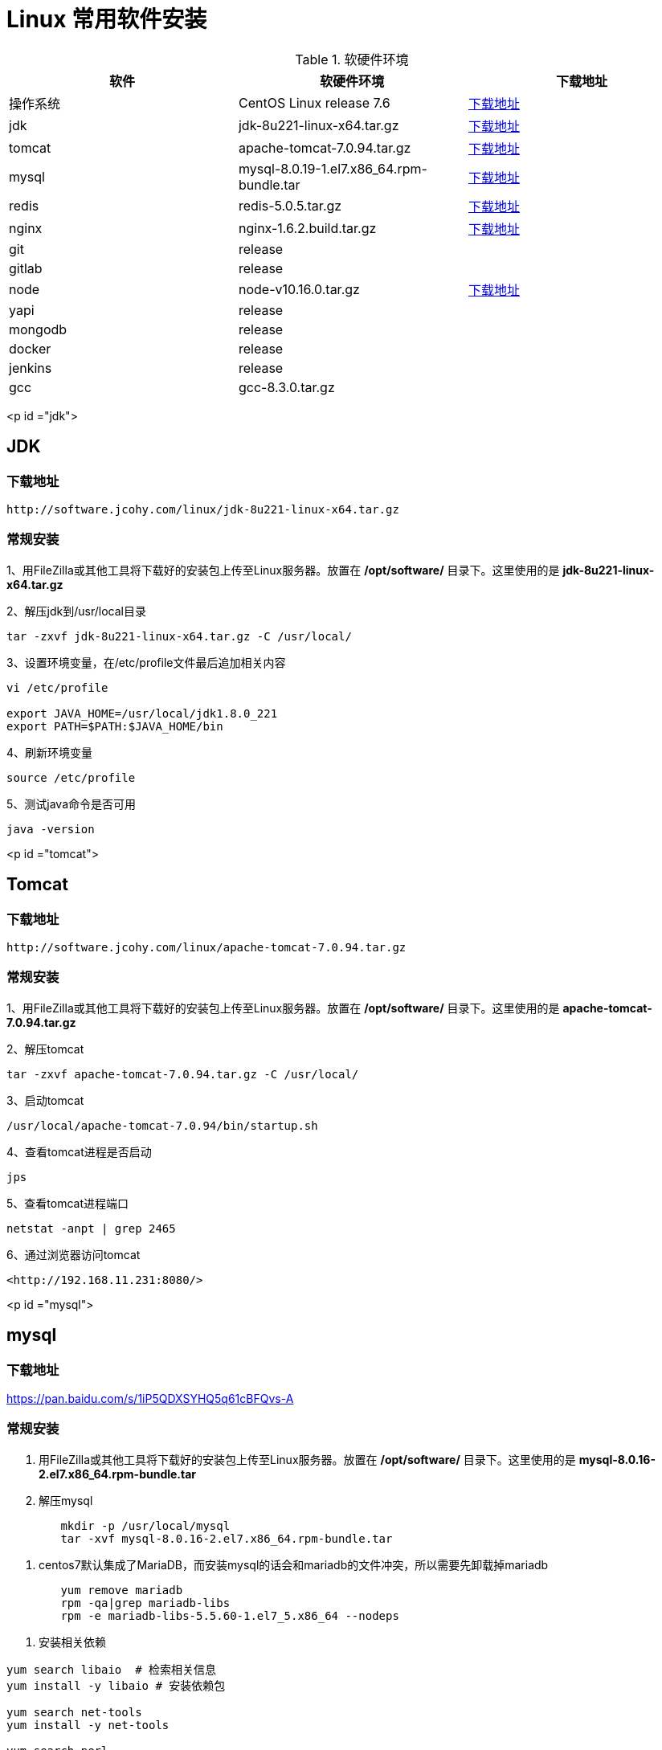 [[linux-install]]
= Linux 常用软件安装

[[linux-install-tbl]]
.软硬件环境
|===
| 软件 | 软硬件环境| 下载地址

| 操作系统 | CentOS Linux release 7.6| http://mirrors.aliyun.com/centos/7/isos/x86_64/CentOS-7-x86_64-DVD-1908.iso[下载地址]

| jdk      | jdk-8u221-linux-x64.tar.gz | https://software.jcohy.com/linux/jdk-8u221-linux-x64.tar.gz[下载地址]

| tomcat   | apache-tomcat-7.0.94.tar.gz | http://software.jcohy.com/linux/apache-tomcat-7.0.94.tar.gz[下载地址]

| mysql    | mysql-8.0.19-1.el7.x86_64.rpm-bundle.tar | https://cdn.mysql.com//Downloads/MySQL-8.0/mysql-8.0.19-1.el7.x86_64.rpm-bundle.tar[下载地址]

| redis    | redis-5.0.5.tar.gz | https://software.jcohy.com/linux/redis-5.0.5.tar.gz[下载地址]

| nginx    | nginx-1.6.2.build.tar.gz | https://software.jcohy.com/linux/nginx-1.6.2.build.tar.gz[下载地址]

| git      | release |

| gitlab   | release |

| node     | node-v10.16.0.tar.gz | https://software.jcohy.com/linux/node-v10.16.0.tar.gz[下载地址]

| yapi     | release |

| mongodb  | release |

| docker   | release |

| jenkins  | release |

| gcc      | gcc-8.3.0.tar.gz |
|===



<p id ="jdk">


## JDK


### 下载地址

 http://software.jcohy.com/linux/jdk-8u221-linux-x64.tar.gz

### 常规安装

1、用FileZilla或其他工具将下载好的安装包上传至Linux服务器。放置在 **/opt/software/** 目录下。这里使用的是 **jdk-8u221-linux-x64.tar.gz**

2、解压jdk到/usr/local目录

```shell
tar -zxvf jdk-8u221-linux-x64.tar.gz -C /usr/local/
```

3、设置环境变量，在/etc/profile文件最后追加相关内容

```shell
vi /etc/profile

export JAVA_HOME=/usr/local/jdk1.8.0_221
export PATH=$PATH:$JAVA_HOME/bin
```

4、刷新环境变量

```shell
source /etc/profile
```

5、测试java命令是否可用

```shell
java -version
```

<p id ="tomcat">

## Tomcat


### 下载地址

 http://software.jcohy.com/linux/apache-tomcat-7.0.94.tar.gz

### 常规安装

1、用FileZilla或其他工具将下载好的安装包上传至Linux服务器。放置在 **/opt/software/** 目录下。这里使用的是 **apache-tomcat-7.0.94.tar.gz**

2、解压tomcat

```shell
tar -zxvf apache-tomcat-7.0.94.tar.gz -C /usr/local/
```

3、启动tomcat

```shell
/usr/local/apache-tomcat-7.0.94/bin/startup.sh
```

4、查看tomcat进程是否启动

```shell
jps
```

5、查看tomcat进程端口

```shell
netstat -anpt | grep 2465
```

6、通过浏览器访问tomcat

 <http://192.168.11.231:8080/>

<p id ="mysql">

## mysql


### 下载地址

https://pan.baidu.com/s/1iP5QDXSYHQ5q61cBFQvs-A

### 常规安装

1. 用FileZilla或其他工具将下载好的安装包上传至Linux服务器。放置在 **/opt/software/** 目录下。这里使用的是 **mysql-8.0.16-2.el7.x86_64.rpm-bundle.tar**

2. 解压mysql

```shell
	mkdir -p /usr/local/mysql
	tar -xvf mysql-8.0.16-2.el7.x86_64.rpm-bundle.tar
```


3.  centos7默认集成了MariaDB，而安装mysql的话会和mariadb的文件冲突，所以需要先卸载掉mariadb

```shell
	yum remove mariadb
	rpm -qa|grep mariadb-libs
	rpm -e mariadb-libs-5.5.60-1.el7_5.x86_64 --nodeps
```

4. 安装相关依赖

```shell
yum search libaio  # 检索相关信息
yum install -y libaio # 安装依赖包

yum search net-tools
yum install -y net-tools

yum search perl
yum install -y perl

yum install -y numactl
```

5. mysql rpm 安装顺序

```xml
rpm -ivh mysql-community-common-8.0.16-2.el7.x86_64.rpm
rpm -ivh mysql-community-libs-8.0.16-2.el7.x86_64.rpm
rpm -ivh mysql-community-client-8.0.16-2.el7.x86_64.rpm
rpm -ivh mysql-community-server-8.0.16-2.el7.x86_64.rpm
```

6.设置开机启动

```shell
systemctl enable mysqld
```

7.启动mysql

```shell
systemctl start mysqld
```

8、mysql安装完成之后，在/var/log/mysqld.log文件中给root生成了一个默认密码。通过下面的方式找到root默认密码，然后登录mysql进行修改：

```shell
grep 'temporary password' /var/log/mysqld.log

mysql -uroot -p
```

9、登录上去后，使用下列语句更新密码

```shell
 ALTER USER 'root'@'localhost' IDENTIFIED BY 'jia_chao23@126.com';
```

 mysql 5.8 修改密码加密方式，改成mysql_native_password,然后修改密码
```shell
 #查看密码加密方式
 use mysql
 select host,user,plugin  from mysql.user;


 ALTER USER 'root'@'%' IDENTIFIED WITH mysql_native_password BY 'jia_chao23@126.com';
 ALTER USER 'root'@'%' IDENTIFIED BY 'jia_chao23@126.com';
 ALTER USER 'root'@'localhost' IDENTIFIED WITH mysql_native_password BY 'jia_chao23@126.com';
 ALTER USER 'root'@'localhost' IDENTIFIED BY 'jia_chao23@126.com';
 flush privileges;

```

10、修改密码策略

mysql5.8默认安装了密码安全检查插件（validate_password），默认密码检查策略要求密码必须包含：大小写字母、数字和特殊符号，并且长度不能少于8位。否则会提示ERROR 1819 (HY000): Your
password does not satisfy the current policy requirements错误，如下图所示：

![](https://github.com/jiachao23/jcohy-study-sample/blob/master/jcohy-study-linux/images/1.jpg)

```shell
#查看密码策略的相关信息
show variables like '%password%';
```

validate_password_policy：密码策略，默认为MEDIUM策略
validate_password_dictionary_file：密码策略文件，策略为STRONG才需要
validate_password_length：密码最少长度
validate_password_mixed_case_count：大小写字符长度，至少1个
validate_password_number_count ：数字至少1个
validate_password_special_char_count：特殊字符至少1个
*上述参数是默认策略**MEDIUM**的密码检查规则*

```shell
set global validate_password_policy=0;
select @@validate_password_length;
set global validate_password_length=1;
```

11、添加远程登录用户

```shell
GRANT ALL PRIVILEGES ON *.* TO 'jiac'@'%' IDENTIFIED BY 'jiac0917!' WITH GRANT OPTION;
```

12、配置默认编码为utf8

```shell
#修改/etc/my.cnf配置文件，在[mysqld]下添加编码配置，如下所示：
[mysqld]
character_set_server=utf8
init_connect='SET NAMES utf8'
```
13、开启端口访问

```shell
firewall-cmd --permanent --zone=public --add-port=3306/tcp
firewall-cmd --permanent --zone=public --add-port=3306/udp
firewall-cmd --reload
firewall-cmd --list-ports
```
14、开启远程登录

```shell
CREATE USER 'root'@'%' IDENTIFIED BY 'jiac0917!';
GRANT ALL PRIVILEGES ON *.* TO 'root'@'%' WITH GRANT OPTION;
flush privileges;
```

<p id ="redis">

## Redis


### 下载地址

https://pan.baidu.com/s/1iP5QDXSYHQ5q61cBFQvs-A

https://github.com/MSOpenTech/redis/releases

### 常规安装

1、[到官网](https://github.com/MSOpenTech/redis/releases)下载redis安装包

```shell
$ wget http://download.redis.io/releases/redis-5.0.5.tar.gz
$ tar xzf redis-5.0.5.tar.gz
$ cd redis-5.0.5
$ make
```

2、make完后 redis-2.8.17目录下会出现编译后的redis服务程序redis-server,还有用于测试的客户端程序redis-cli,两个程序位于安装目录 src 目录下：

下面启动redis服务.

```shell
$ cd src
$ ./redis-server
```

3、注意这种方式启动redis 使用的是默认配置。也可以通过启动参数告诉redis使用指定配置文件使用下面命令启动。

```shell
$ cd src
$ ./redis-server ../redis.conf
```

4、**redis.conf** 是一个默认的配置文件。我们可以根据需要使用自己的配置文件。

启动redis服务进程后，就可以使用测试客户端程序redis-cli和redis服务交互了。 比如：

```shell
$ cd src
$ ./redis-cli
redis> set foo bar
OK
redis> get foo
"bar"
```

### docker安装

1、使用docker安装[redis](http://www.runoob.com/docker/docker-install-redis.html)

```shell
docker pull redis
mkdir -p /docker/redis/conf /docker/redis/data
docker run --restart=always --privileged=true -p 6379:6379 -v /docker/redis/data:/data -v /docker/redis/conf/redis.conf:/etc/redis/redis.conf --name myredis -d redis redis-server --appendonly yes

```

<p id ="nginx">

## nginx

### 下载地址：

http://nginx.org/en/linux_packages.html#RHEL-CentOS

http://software.jcohy.com/linux/nginx-1.6.2.tar.gz

### 常规安装

1、安装编译工具及库文件

```shell
yum -y install make zlib zlib-devel gcc-c++ libtool  openssl openssl-devel
```

2、首先要安装 PCRE

- 下载 PCRE 安装包，下载地址： <http://downloads.sourceforge.net/project/pcre/pcre/8.35/pcre-8.35.tar.gz>

```shell
[root@bogon src]# cd /opt/software
[root@bogon src]# wget http://downloads.sourceforge.net/project/pcre/pcre/8.35/pcre-8.35.tar.gz
```

- 解压安装包:

```shell
[root@bogon src]# tar zxvf pcre-8.35.tar.gz
```

- 进入安装包目录

```shell
[root@bogon src]# cd pcre-8.35
```

- 编译安装

```shell
[root@bogon pcre-8.35]# ./configure
[root@bogon pcre-8.35]# make && make install
```

- 查看pcre版本

```shell
[root@bogon pcre-8.35]# pcre-config --version
```

3、安装 Nginx

- 下载 Nginx，下载地址：<http://nginx.org/download/nginx-1.6.2.tar.gz>

```shell
[root@bogon src]# cd /opt/software
[root@bogon src]# wget http://nginx.org/download/nginx-1.6.2.tar.gz
```

- 安装包

```shell
[root@bogon src]# tar zxvf nginx-1.6.2.tar.gz
```

- 进入安装包目录

```shell
[root@bogon src]# cd nginx-1.6.2
```

- 编译安装

```shell
[root@bogon nginx-1.6.2]# ./configure --prefix=/usr/local/nginx --with-http_stub_status_module --with-http_ssl_module --with-pcre=//opt/software/pcre-8.35
[root@bogon nginx-1.6.2]# make && make install
```

- 查看nginx版本

```shell
[root@bogon nginx-1.6.2]# /usr/local/nginx/sbin/nginx -v
```

4、启动nginx

```shell
[root@bogon conf]# /usr/local/nginx/sbin/nginx
```

5、Nginx 其他命令

```shell
/usr/local/webserver/nginx/sbin/nginx -s reload            # 重新载入配置文件
/usr/local/webserver/nginx/sbin/nginx -s reopen            # 重启 Nginx
/usr/local/webserver/nginx/sbin/nginx -s stop              # 停止 Nginx
```

6、错误处理

```
src/core/ngx_murmurhash.c: In function ‘ngx_murmur_hash2’:

原因，是将警告当成了错误处理，打开/usr/local/nginx-1.6.2/objs/Makefile，
去掉CFLAGS中的 -Werror
再重新make
```

### docker安装

1、使用docker安装[nginx](http://www.runoob.com/docker/docker-install-nginx.html)

```shell
docker pull nginx

mkdir -p /docker/nginx/www /docker/nginx/logs /docker/nginx/conf

docker run -d -p 80:80 --name nginx -v /docker/nginx/www:/usr/share/nginx/html -v /docker/nginx/conf/nginx.conf:/etc/nginx/nginx.conf -v /docker/nginx/logs:/var/log/nginx nginx
```

### 使用编译后软件包安装

这里本人将nginx软件进行了编译。使用编译后的文件直接解压使用即可。

https://software.jcohy.com/linux/nginx-1.6.2.build.tar.gz

```
tar -zxvf nginx-1.6.2.build.tar.gz  -C /usr/local
```

<p id ="rabbit">

## RabbitMq


### 下载地址

### 常规安装

1、由于RabbitMQ依赖Erlang， 所以需要先安装Erlang

```shell
  wget https://packages.erlang-solutions.com/erlang-solutions-1.0-1.noarch.rpm
  rpm -Uvh erlang-solutions-1.0-1.noarch.rpm
  yum install erlang
```

2、安装

```shell
  wget http://www.rabbitmq.com/releases/rabbitmq-server/v3.6.6/rabbitmq-server-3.6.6-1.el7.noarch.rpm
  yum install rabbitmq-server-3.6.6-1.el7.noarch.rpm
```

3、启动

```shell
  rabbitmq-server start
```

4、开启web管理接口

```shell
rabbitmq-plugins enable rabbitmq_management
```

5、通过浏览器访问

```shell
  http://localhost:15672
```

  6、其他命令

  ```shell
sudo chkconfig rabbitmq-server on  # 添加开机启动RabbitMQ服务
/sbin/service rabbitmq-server start # 启动服务
/sbin/service rabbitmq-server status  # 查看服务状态
/sbin/service rabbitmq-server stop   # 停止服务

# 查看当前所有用户
rabbitmqctl list_users

# 查看默认guest用户的权限
rabbitmqctl list_user_permissions guest

# 由于RabbitMQ默认的账号用户名和密码都是guest。为了安全起见, 先删掉默认用户
rabbitmqctl delete_user guest

# 添加新用户
rabbitmqctl add_user username password

# 设置用户tag
rabbitmqctl set_user_tags username administrator

# 赋予用户默认vhost的全部操作权限
rabbitmqctl set_permissions -p / username ".*" ".*" ".*"

# 查看用户的权限
rabbitmqctl list_user_permissions username

  ```
### docker安装

	1、在docker官网查找docker镜像，https://hub.docker.com/

	2、拉取镜像,我们选择带有“mangement”的版本（包含web管理页面）

```shell
  docker pull rabbitmq:3.7.16-management

  docker run --restart=always -d -p 5672:5672 -p 15672:15672 --name myrabbitmq 3f92e6354d11
```

<p id ="git">

## git

```shell
yum -y install git-core
git --version
```

<p id ="gitlab">

## gitlab

### 下载地址

https://about.gitlab.com/install/#centos-7

### 常规安装

1、安装依赖

```shell
sudo yum install -y curl policycoreutils-python openssh-server
sudo systemctl enable sshd
sudo systemctl start sshd
sudo firewall-cmd --permanent --add-service=http
sudo systemctl reload firewalld


sudo yum install postfix
sudo systemctl enable postfix
sudo systemctl start postfix
```

2、下载源码并安装

```shell
curl https://packages.gitlab.com/install/repositories/gitlab/gitlab-ee/script.rpm.sh | sudo bash

sudo EXTERNAL_URL="http://192.168.11.231:9090" yum install -y gitlab-ee
```

3、修改gitlab配置文件指定服务器ip和自定义端口

```
vi  /etc/gitlab/gitlab.rb

external_url -> 服务器http://IP:端口
```

4、执行配置

```
gitlab-ctl reconfigure
```

5、启动：gitlab-ctl start 出现如下说明成功

```
ok: run: alertmanager: (pid 7324) 0s
ok: run: gitaly: (pid 7334) 0s
ok: run: gitlab-monitor: (pid 7355) 1s
ok: run: gitlab-workhorse: (pid 7360) 0s
ok: run: logrotate: (pid 7373) 1s
ok: run: nginx: (pid 7416) 0s
ok: run: node-exporter: (pid 7461) 0s
ok: run: postgres-exporter: (pid 7467) 1s
ok: run: postgresql: (pid 7473) 0s
ok: run: prometheus: (pid 7481) 1s
ok: run: redis: (pid 7492) 0s
ok: run: redis-exporter: (pid 7496) 1s
ok: run: sidekiq: (pid 7502) 0s
ok: run: unicorn: (pid 7517) 0s
```

6、修改储存位置

```
sudo vi /etc/gitlab/gitlab.rb
git_data_dirs -> 修改成目标位置
sudo gitlab-ctl reconfigure 配置执行
重新启动
```


### Docker安装中文版

https://docs.gitlab.com/omnibus/docker/

https://hub.docker.com/r/twang2218/gitlab-ce-zh

1、下载镜像

```shell
docker pull twang2218/gitlab-ce-zh
```

2、运行

```shell
  docker run -d \
    --hostname 192.168.11.238 \
    -p 80:80 \
    -p 443:443 \
    -p 222:22 \
    --privileged=true \
    --name gitlab \
    --restart always \
    -v /opt/gitlab/gitlab-config:/etc/gitlab \
    -v /opt/gitlab/gitlab-logs:/var/log/gitlab \
    -v /opt/gitlab/gitlab-data:/var/opt/gitlab \
   	twang2218/gitlab-ce-zh
```

3、数据存储

| **当地的位置**     | **docker位置**  | **用法**               |
| ------------------ | --------------- | ---------------------- |
| /opt/gitlab/config | /etc/gitlab     | 用于存储应用数据       |
| /opt/gitlab/logs   | /var/log/gitlab | 用于存储日志           |
| /opt/gitlab/config | /var/opt/gitlab | 用于存储GitLab配置文件 |

4、配置GitLab

```
docker exec -it gitlab /bin/bash
docker exec -it gitlab vi /etc/gitlab/gitlab.rb
修改external_url

sudo docker restart gitlab
```

5、查看log

```
docker logs -f gitlab
```

6、配置邮箱

```
gitlab_rails['smtp_enable'] = true
gitlab_rails['smtp_address'] = "smtp.exmail.qq.com"
gitlab_rails['smtp_port'] = 465
gitlab_rails['smtp_user_name'] = "jia_chao23@126.com"
gitlab_rails['smtp_password'] = "Jia@1203"
gitlab_rails['smtp_authentication'] = "login"
gitlab_rails['smtp_enable_starttls_auto'] = true
gitlab_rails['smtp_tls'] = true
gitlab_rails['gitlab_email_from'] = 'jia_chao23@126.com'
gitlab_rails['smtp_domain'] = "exmail.qq.com"

```
7、进入登录页

浏览器访问 192.168.11.231:9090。然后添加密码

登录名默认为 root

8、常用操作

```
//外部操作
docker restart gitlab
docker stop gitlab
docker rm gitlab

//内部操作
//重新配置GitLab以使更改生效
gitlab-ctl reconfigure
gitlab-ctl restart
//验证是否正确配置了所有内容：
gitlab-rake gitlab:incoming_email:check
gitlab-rails console
Notify.test_email('jia_chao23@126.com', 'Message Subject', 'Message Body').deliver_now
```


<p id ="node">

## node

### 下载地址

http://software.jcohy.com/linux/node-v10.16.0.tar.gz

http://nodejs.org/dist/v10.16.0/node-v10.16.0.tar.gz

### 常规安装

1、下载并解压

```shell
// 下载
wget http://nodejs.org/dist/v10.16.0/node-v10.16.0.tar.gz
//解压
tar -zxvf node-v10.16.0.tar.gz -C /usr/local/
```

   2、编译

```shell
./configure --prefix=/usr/local/node/v10.16.0
```

报错 C++ compiler too old, need g++ 4.9.4 or clang++ 3.4.2 (CXX=g++)

```shell
//1、装bzip2解压工具
yum -y install bzip2
//2、下载gcc包
wget https://ftp.gnu.org/gnu/gcc/gcc-7.3.0/gcc-7.3.0.tar.gz
//3、安装依赖，自动下载可能会慢。建议手动下载，然后复制到安装目录下。需要下载以下四个包。下载地址：ftp://gcc.gnu.org/pub/gcc/infrastructure/
gmp-6.1.0.tar.bz2:
mpfr-3.1.4.tar.bz2:
mpc-1.0.3.tar.gz:
isl-0.16.1.tar.bz2:

./contrib/download_prerequisites

//3、建立编译输出目录

mkdir gcc-build-7.3.0
//4、进入下面目录，执行命令，生成Makefile文件

../gcc-7.3.0/configure --enable-checking=release --enable-languages=c,c++ --disable-multilib
//5、执行命令进行编译，此处利用4个job，需编译时约40分钟，此值不宜设置过高

make -j4

//6 编译完成之后，需要把原来的GCC卸载，换成7.3.0版本的
rpm -q gcc
rpm -q gcc-c++

删除已经安装低版本
rpm -e [包名]
包名为上一步中显示的包，形如：
gcc-4.8.5-16.el7_4.2.x86_64
gcc-c++-4.8.5-16.el7_4.2.x86_64

那就删除吧
rpm -e gcc-4.8.5-16.el7_4.2.x86_64
rpm -e gcc-c++-4.8.5-16.el7_4.2.x86_64


//7、安装
make install

//8、验证版本
which gcc
/usr/local/bin/gcc -v

//9、添加环境变量
//1、直接用export命令：
export PATH=$PATH:/usr/local/bin
查看是否已经设好，可用命令export查看，或者直接echo $PATH

//2、这个应该更靠谱一点，要不然有时候sudo的时候会提示找不到gcc命令
sudo ln -s /usr/local/bin/gcc /usr/bin/gcc
(建立/usr/bin/gcc到编译安装gcc的软链接)
```

报错：

```
node: /usr/lib64/libstdc++.so.6: version `GLIBCXX_3.4.21' not found (required by node)
node: /usr/lib64/libstdc++.so.6: version `GLIBCXX_3.4.15' not found (required by node)
node: /usr/lib64/libstdc++.so.6: version `GLIBCXX_3.4.20' not found (required by node)
```

`gcc`的动态库还是旧版本的。说明出现这些问题，是因为升级`gcc`时，生成的动态库没有替换老版本`gcc`的动态库。

```shell
//1、执行以下命令，查找编译gcc时生成的最新动态库：
find / -name "libstdc++.so*"
...
/opt/software/gcc-build-7.3.0/prev-x86_64-pc-linux-gnu/libstdc++-v3/src/.libs/libstdc++.so.6.0.24
/opt/software/gcc-build-7.3.0/prev-x86_64-pc-linux-gnu/libstdc++-v3/src/.libs/libstdc++.so.6
/opt/software/gcc-build-7.3.0/prev-x86_64-pc-linux-gnu/libstdc++-v3/src/.libs/libstdc++.so
/opt/software/gcc-build-7.3.0/x86_64-pc-linux-gnu/libstdc++-v3/src/.libs/libstdc++.so.6.0.24
...

//2、将上面的最新动态库libstdc++.so.6.0.21复制到/usr/lib64目录下：

cp /opt/software/gcc-build-7.3.0/x86_64-pc-linux-gnu/libstdc++-v3/src/.libs/libstdc++.so.6.0.24 /usr/lib64

//3、复制后，修改系统默认动态库的指向，即：重建默认库的软连接。
cd /usr/lib64
rm -rf libstdc++.so.6
ln -s libstdc++.so.6.0.21 libstdc++.so.6
```

### 2、淘宝镜像安装

```shell
.cd  /usr/loacl/node/

wget https://npm.taobao.org/mirrors/node/v0.10.16/node-v0.10.16-linux-x64.tar.gz

tar -zxvf node-v0.10.16-linux-x64.tar.gz


ln -s /usr/local/node/node-v0.10.16-linux-x64/bin/npm /usr/local/bin/npm


ln -s /usr/local/node/node-v0.10.16-linux-x64/bin/node /usr/local/bin/node


npm -v
```

<p id ="yapi">

## yapi

1. 确保 node 版本=> 7.6,请运行 node -v 查看版本号
2. 确保 mongodb 版本 => 2.6，请运行 mongo --version 查看版本号
3. 确保安装了 npm, 运行 npm -v 查看版本号
4. 确保安装了 git,运行 git --version 查看版本号
5. 确保安装了 node-gyp 环境，[配置方法](https://github.com/nodejs/node-gyp#on-unix)

```shell
npm install -g yapi-cli --registry https://registry.npm.taobao.org
yapi server
```

<p id ="mongodb">

## mongodb



```
wget https://fastdl.mongodb.org/linux/mongodb-linux-x86_64-3.0.6.tgz

```

<p id ="docker">

## docker

```shell
yum -y install docker
systemctl daemon-reload
systemctl restart docker.service
```

https://docs.docker.com/install/

报错：IPv4 forwarding is disabled. Networking will not work.

```shell
vim  /usr/lib/sysctl.d/00-system.conf
#添加下面的内容
net.ipv4.ip_forward=1
systemctl restart network && systemctl restart docker
```

<p id ="jenkins">

## Jenkins

1、获取镜像

```
docker pull jenkinsci/blueocean
```

2、运行镜像

```
docker run \
-u root \
-d  \
-p 80:8080 \
-p 50000:50000 \
--privileged=true \
--name=jenkins \
-v /opt/jenkins/jenkins-data:/var/jenkins_home  \
-v /opt/jenkins/run/docker.sock:/var/run/docker.sock  \
jenkinsci/blueocean
```

<p id ="安装高版本gcc">

## 安装高版本gcc

1、下载高版本gcc，这里使用的是8.3.0

http://ftp.gnu.org/gnu/gcc/

编译后的gcc包，可解压后可直接从第5步开始：https://pan.baidu.com/s/159KLVjbaYALx6lrgibU-SQ

2、解压缩

```shell
tar -zxvf gcc-8.3.0.tar.gz -C /usr/local
yum install -y bzip2 glibc-headers gcc-c++
yum install -y glibc-headers
yum install -y gcc-c++
```

3、下载依赖包

```shell
cd /usr/local/gcc-8.3.0/
./contrib/download_prerequisites
```

4、编译+安装

```shell
mkdir ../gcc8.3.0build && cd ../gcc8.3.0build

../gcc-8.3.0/configure --prefix=/usr/local/gcc8.3.0build --enable-checking=release --enable-languages=c,c++ --disable-multilib
make && make install
```

5、之间已有低版本的gcc存在，先删除已建的软连接

```shell
rm -rf /usr/bin/gcc
rm -rf /usr/bin/g++
ln -s /usr/local/gcc8.3.0build/bin/gcc /usr/bin/gcc
ln -s /usr/local/gcc8.3.0build/bin/g++ /usr/bin/g++
```

6、查看新版本

```shell
gcc --version
```

7、运行程序时可能会出现/lib64/libstdc++.so.6: version  `GLIBCXX_3.4.20' not found，是因为升级安装了gcc，生成的动态库没有替换老版本的gcc动态库导致的。

查看包含最新的动态链接库的位置

```shell
find / -name "libstdc++.so*"
```

找到在/usr/local/gcc5/lib64/文件夹下

```shell
cp /usr/local/gcc8.3.0build/lib64/libstdc++.so.6.0.25  /usr/lib64/libstdc++.so.6.0.25
rm -f /usr/lib64/libstdc++.so.6
ln /usr/lib64/libstdc++.so.6.0.25 /usr/lib64/libstdc++.so.6

```

8、查看libstdc++.so.6链接包含的动态库

```shell
strings /usr/lib64/libstdc++.so.6|grep GLIBC
```

9、error 排除

-  C++ preprocessor "/lib/cpp" fails sanity check

```shell
yum install -y glibc-headers
yum install -y gcc-c++
```

<p id ="LDAP">

## LDAP

1、安装LDAP

```shell
yum install -y openldap-servers openldap-clients
#拷贝数据库配置文件,DB_CONIFG中主要是关于Berkeley DB的相关的一些配置
cp /usr/share/openldap-servers/DB_CONFIG.example /var/lib/ldap/DB_CONFIG

systemctl start slapd
systemctl enable slapd
systemctl status slapd
```

2、**配置ldap服务**

```shell
#生成管理员密码
slappasswd
New password:
Re-enter new password:
{SSHA}krOGXDmiCdSXuXocOf10F96LJO5ijdXo  #记住这个,下面会用到
```

3、新建一个rootpwd.ldif(名称是自定义的)的文件:

```shell
vi rootpwd.ldif

dn: olcDatabase={0}config,cn=config
changetype: modify
add: olcRootPW
olcRootPW: {SSHA}krOGXDmiCdSXuXocOf10F96LJO5ijdXo

#ldif即LDAP Data Interchange Format，是LDAP中数据交换的一种文件格式。文件内容采用的是key-value形式，注意value后面不能有空格。
#上面内容中dn即distingush name
#olc即Online Configuration，表示写入LDAP后不需要重启即可生效
#changetype: modify表示修改一个entry，changetype的值可以是add,delete, modify等。
#add: olcRootPW表示对这个entry新增了一个olcRootPW的属性
#olcRootPW: {SSHA}krOGXDmiCdSXuXocOf10F96LJO5ijdXo指定了属性值
```

```shell
#下面使用ldapadd命令将上面的rootpwd.ldif文件写入LDAP:
ldapadd -Y EXTERNAL -H ldapi:/// -f rootpwd.ldif
SASL/EXTERNAL authentication started
SASL username: gidNumber=0+uidNumber=0,cn=peercred,cn=external,cn=auth
SASL SSF: 0
modifying entry "olcDatabase={0}config,cn=config"
```

4、**导入schema**

导入schema，schema包含为了支持特殊场景相关的属性，可根据选择导入，这里先全部导入:

```shell
ls /etc/openldap/schema/*.ldif | while read f; do ldapadd -Y EXTERNAL -H ldapi:/// -f $f; done
```

5、**设定默认域**

```shell
# 先使用slappasswd生成一个密码:
slappasswd
New password:
Re-enter new password:
{SSHA}OpMcf0c+pEqFLZm3i+YiI2qhId1G/yM3
```

```shell
#新建一个domain.ldif的文件:

vi domain.ldif

dn: olcDatabase={1}monitor,cn=config
changetype: modify
replace: olcAccess
olcAccess: {0}to * by dn.base="gidNumber=0+uidNumber=0,cn=peercred,cn=external,cn=auth"
  read by dn.base="cn=Manager,dc=jiac,dc=cn" read by * none

dn: olcDatabase={2}hdb,cn=config
changetype: modify
replace: olcSuffix
olcSuffix: dc=jiac,dc=cn

dn: olcDatabase={2}hdb,cn=config
changetype: modify
replace: olcRootDN
olcRootDN: cn=Manager,dc=jiac,dc=cn


dn: olcDatabase={2}hdb,cn=config
changetype: modify
add: olcRootPW
olcRootPW: {SSHA}OpMcf0c+pEqFLZm3i+YiI2qhId1G/yM3 #替换上面生成的密码


dn: olcDatabase={2}hdb,cn=config
changetype: modify
add: olcAccess
olcAccess: {0}to attrs=userPassword,shadowLastChange by
  dn="cn=Manager,dc=jiac,dc=cn" write by anonymous auth by self write by * none
olcAccess: {1}to dn.base="" by * read
olcAccess: {2}to * by dn="cn=Manager,dc=jiac,dc=cn" write by * read
```

- `olcAccess`即access，该key用于指定目录的ACL即谁有什么权限可以存取什么
- `olcRootDN`设定管理员root用户的distingush name
- 注意替换上面文件内容中cn为具体的域信息
- olcRootPW用上面新生成的密码替换

```shell
#写入
ldapmodify -Y EXTERNAL -H ldapi:/// -f domain.ldif
SASL/EXTERNAL authentication started
SASL username: gidNumber=0+uidNumber=0,cn=peercred,cn=external,cn=auth
SASL SSF: 0
modifying entry "olcDatabase={1}monitor,cn=config"

modifying entry "olcDatabase={2}hdb,cn=config"

modifying entry "olcDatabase={2}hdb,cn=config"

modifying entry "olcDatabase={2}hdb,cn=config"

modifying entry "olcDatabase={2}hdb,cn=config"
```

6、**添加基本目录**

```shell
dn: dc=jiac,dc=cn
objectClass: top
objectClass: dcObject
objectclass: organization
o: jiac cn
dc: jiac

dn: cn=Manager,dc=jiac,dc=cn
objectClass: organizationalRole
cn: Manager
description: Directory Manager

dn: ou=People,dc=jiac,dc=cn
objectClass: organizationalUnit
ou: People

dn: ou=Group,dc=jiac,dc=cn
objectClass: organizationalUnit
ou: Group
```

- 注意替换上面文件内容中dn为具体的域信息
- 理解dn,cn,dc
- DC即Domain Component，LDAP目录类似文件系统目录`dc=jiac,dc=cn`相当于`/cn/jiac`
- CN即Common Name，CN有可能代表一个用户名，例如`cn=Manager,dc=jiac,dc=cn`表示在`/cn/jiac`域下的管理员用户Manager
- OU即Organizational Unit，例如`ou=People,dc=jiac,dc=cn`表示在`/cn/jiac`域下的一个组织单元`People`

```shell
#写入:
ldapadd -x -D cn=Manager,dc=jiac,dc=cn -W -f basedomain.ldif
Enter LDAP Password:
adding new entry "dc=jiac,dc=cn"

adding new entry "cn=Manager,dc=jiac,dc=cn"

adding new entry "ou=People,dc=jiac,dc=cn"

adding new entry "ou=Group,dc=jiac,dc=cn"
```

7、测试

```shell
ldapsearch -LLL -W -x -D "cn=Manager,dc=jiac,dc=cn" -H ldap://localhost -b "dc=jiac,dc=cn"
Enter LDAP Password:
dn: dc=jiac,dc=cn
objectClass: top
objectClass: dcObject
objectClass: organization
o: jiac cn
dc: jiac

dn: cn=Manager,dc=jiac,dc=cn
objectClass: organizationalRole
cn: Manager
description: Directory Manager

dn: ou=People,dc=jiac,dc=cn
objectClass: organizationalUnit
ou: People

dn: ou=Group,dc=jiac,dc=cn
objectClass: organizationalUnit
ou: Group
```

8、可以在局域网内的windows电脑上下载[ldapadmin](http://www.ldapadmin.org/download/ldapadmin.html)作为管理工具

[basedomain.ldif](https://github.com/jiachao23/jcohy-study-sample/tree/master/jcohy-study-linux/bash/basedomain.ldif)

[domain.ldif](https://github.com/jiachao23/jcohy-study-sample/tree/master/jcohy-study-linux/bash/domain.ldif)

[rootpwd.ldif](https://github.com/jiachao23/jcohy-study-sample/tree/master/jcohy-study-linux/bash/rootpwd.ldif)

<p id ="Confluence">

## Confluence

参考文档：

https://www.cnblogs.com/ios9/p/9045035.html#_label0

https://blog.csdn.net/LuckySuger/article/details/85121715

https://confluence.atlassian.com/confkb/known-issues-for-mysql-13138.html

https://www.cwiki.us/display/CONFLUENCEWIKI/Connecting+to+an+LDAP+Directory

1、下载，不同的版本

```shell
wget https://downloads.atlassian.com/software/confluence/downloads/atlassian-confluence-6.12.1-x64.bin
wget https://downloads.atlassian.com/software/confluence/downloads/atlassian-confluence-6.7.1-x64.bin
wget https://downloads.atlassian.com/software/confluence/downloads/atlassian-confluence-6.9.1-x64.bin
wget https://downloads.atlassian.com/software/confluence/downloads/atlassian-confluence-6.13.0-x64.bin
```

2、下载破解器

http://software.jcohy.com/windows/confluence%E7%A0%B4%E8%A7%A3%E5%B7%A5%E5%85%B7.zip

3、安装confluence

```shell
cd /opt
chmod +x atlassian-confluence-6.12.1-x64.bin
./atlassian-confluence-6.12.1-x64.bin
```

4、破解jar包

下载破解和mysql驱动

https://software.jcohy.com/windows/confluence%E7%A0%B4%E8%A7%A3%E5%B7%A5%E5%85%B7.zip

- 1、备份jar包

  ```shell
  mv /opt/atlassian/confluence/confluence/WEB-INF/lib/atlassian-extras-decoder-v2-3.4.1.jar /opt/atlassian-extras-2.4.jar
  ```



- 2、通过FTP将atlassian-extras-2.4.jar传到本地

- 3、运行破解器confluence_keygen.jar

  java -jar confluence_keygen.jar

![](D:\Document\picture\confluence_keygen1.png)

- 4、点击.patch，选择atlassian-extras-2.4.jar文件，点击打开，jar文件破解成功

- 5、上传破解后jar包到/opt/atlassian/confluence/confluence/WEB-INF/lib，并重命名atlassian-extras-decoder-v2-3.4.1.jar

- 6、上传mysql驱动/opt/atlassian/confluence/confluence/WEB-INF/lib

5、重启服务

```shell
chmod 777 atlassian-extras-decoder-v2-3.4.1.jar
service confluence stop；
service confluence start；
```

6、访问confluence

http://localhost:8090

7、点击产品安装

8、拷贝服务ID通过破解器获取key

9、设置外部数据库

mysql设置问题：

- 数据库字符编码

  ＆characterEncoding = utf8

  ```none
  utf8_bin
  ```

- 事务隔离级别

	?sessionVariables=tx_isolation='READ-COMMITTED'

  ```none
  e.g. jdbc:mysql://127.0.0.1:3306/confdb?sessionVariables=tx_isolation='READ-COMMITTED'
  ```

- MySQL存储引擎

  修改启动配置文件：default-storage-engine=INNODB

10、配置邮箱服务器

![1565061967220](D:\Document\picture\confluence_keygen2.png)



11、Confluence修改数据库配置文件

第一步：是找到confluence的安装目录，我的安装目录在 /opt/atlassian/；

第二步：由于confluence把tomcat给改造了，所以confluence的应用并没有在workapps下，而是在confluence下面；

我们的工程的配置文件在classes文件夹，于是我找到了/opt/atlassian/confluence/confluence/WEB-INF/classes这个目录，

查看这个目录下面有一个confluence-init.properties文件，感觉像是大概的配置文件，打开这个文件，发现最后面有一行代码：confluence.home = /var/atlassian/application-data/confluence

第三步、进入confluence.home配置的文件夹，打开这个文件夹看到 有一个confluence.cfg.xml文件，打开这个文件，发现配置的数据库连接池一类的东西，真正的算是找到了，修改hibernate.connection.url的value为新的数据库地址 重新启动服务；

 /var/atlassian/application-data/confluence下confluence.cfg.xml文件：

<p id ="useage">

## 常用软件安装脚本

```shell
#!/bin/bash

BASE_URL=192.168.11.235/centos
BASE_DIR=/opt/software
JDK_PACKAGE=jdk-8u221-linux-x64.tar.gz
TOMCAT_PACKAGE=apache-tomcat-7.0.94.tar.gz
MYSQL_PACKAGE=mysql-8.0.16-2.el7.x86_64.rpm-bundle.tar
GCC_PACKAGE=gcc-8.3.0.tar.gz
NGINX_PACKAGE=nginx-1.6.2.build.tar.gz
#使用说明，用来提示输入参数
usage() {
	echo "如果需要安装 jdk，请执行  source ./install.sh jdk"
	echo "如果需要安装 tomcat，请执行  ./install.sh tomcat"
	echo "如果需要安装高版本的 gcc8，请执行  ./install.sh gcc8"
	echo "如果需要安装 redis，请执行  ./install.sh redis 。注意：此软件是以 docker 方式安装。"
	echo "如果需要安装 rabbitmq，请执行  ./install.sh rabbitmq 。注意：此软件是以 docker 方式安装。"
	echo "如果需要安装 nginx，请执行  ./install.sh nginx"
	echo "如果需要安装 sentinel，请执行  ./install.sh sentinel"
	echo "如果需要安装 docker，请执行  ./install.sh docker"
	echo "如果需要安装以上全部软件，请执行  ./install.sh all"
	exit 1
}

if  [ -x "$(command -v expect)" ];then
    echo 'expect 已经安装'
else
    echo 'expect  未安装,开始安装 expect 工具'
    #安装expect
    yum install -y expect
fi

if [ -x "$(command -v wget)" ];then
    echo 'wget 已经安装'
else
    echo 'wget 未安装,开始安装 wget 工具'
    #安装wget
    yum install -y wget
fi

if [ ! -d "$BASE_DIR" ]; then
	echo '创建目录。'$BASE_DIR
    mkdir $BASE_DIR
fi


installJDK(){
	if [ -x "$(command -v java)" ];then
		echo '====================== JDK 已存在,JAVA_HOME='$JAVA_HOME' ======================'
	else
		echo '====================== 开始安装 JDK ======================'
		wget -N $BASE_URL/$JDK_PACKAGE -P $BASE_DIR
		tar -zxvf $BASE_DIR/$JDK_PACKAGE -C /usr/local
		cat >> /etc/profile << EOF
export JAVA_HOME=/usr/local/jdk1.8.0_221
export PATH=\$PATH:\$JAVA_HOME/bin
EOF

		echo '====================== JDK 已安装完成，JAVA_HOME='$JAVA_HOME' ======================'
	fi


}

installNGINX(){
	if [ -d "$BASE_DIR/nginx" ];then
		echo '====================== NGINX 已存在 ======================'
	else
		echo '====================== 开始安装 NGINX ======================'
		wget -N $BASE_URL/$NGINX_PACKAGE -P $BASE_DIR
		tar -zxvf $BASE_DIR/$NGINX_PACKAGE -C /usr/local
		/usr/local/nginx/sbin/nginx
		pid = ps -ef|grep nginx | awk 'NR==1{ print $2 }'
		if [ ! $? -eq 0 ];then
		echo '====================== NGINX 已安装完成! ======================'
		else
		echo '====================== NGINX 安装失败!，请检查文件是否存在！ ======================'
		fi

	fi
}


function installGCC(){
	if [ -x "$(command -v gcc)" ];then
		echo 'GCC 已存在'
	else
		echo '====================== 安装 gcc ======================'
		wget -N $BASE_URL/$GCC_PACKAGE -P $BASE_DIR
		tar -zxvf $BASE_DIR/$GCC_PACKAGE -C /usr/local
		cd /usr/local/gcc8.3.0build
		rm -rf /usr/bin/gcc
		rm -rf /usr/bin/g++
		ln -s /usr/local/gcc8.3.0build/bin/gcc /usr/bin/gcc
		ln -s /usr/local/gcc8.3.0build/bin/g++ /usr/bin/g++
		cp /usr/local/gcc8.3.0build/lib64/libstdc++.so.6.0.25  /usr/lib64/libstdc++.so.6.0.25
		rm -f /usr/lib64/libstdc++.so.6
		ln /usr/lib64/libstdc++.so.6.0.25 /usr/lib64/libstdc++.so.6
		echo '====================== GCC 安装完成 ======================'
		echo '====================== GCC 版本 ======================'
		gcc -v
		strings /usr/lib64/libstdc++.so.6|grep GLIBC
	fi
}


function installMYSQL(){

	if [ -x "$(command -v mysql)" ];then
		echo '======================mysql已存在======================'
	else
		echo '======================安装mysql======================'
		wget -N $BASE_URL/$MYSQL_PACKAGE -P $BASE_DIR
		cd $BASE_DIR
		tar -xvf $BASE_DIR/$MYSQL_PACKAGE
		echo '---------->>删除依赖'
		rpm -qa|grep mariadb-libs | xargs rpm -e  --nodeps
		#安装必要依赖
		echo '---------->>安装依赖项'
		yum install -y libaio net-tools perl numactl
		echo '---------->>安装Mysql'
		rpm -ivh mysql-community-common-8.0.16-2.el7.x86_64.rpm
		rpm -ivh mysql-community-libs-8.0.16-2.el7.x86_64.rpm
		rpm -ivh mysql-community-client-8.0.16-2.el7.x86_64.rpm
		rpm -ivh mysql-community-server-8.0.16-2.el7.x86_64.rpm
		echo '---------->>启动Mysql'
		systemctl enable mysqld
		systemctl start mysqld

		#pattern="^(?![A-Za-z0-9]+$)(?![a-z0-9\\W]+$)(?![A-Za-z\\W]+$)(?![A-Z0-9\\W]+$)[a-zA-Z0-9\\W]{8,}$"
		#while [[ "$newPassword" =~ $pattern ]]
		#do
		read -p '准备修改mysql密码，请输入新密码：新密码必须包含大小写字母、数字和特殊符号，并且长度不能少于8位。' newPassword
		#done
		# grep 'temporary password' /var/log/mysqld.log | sed -r 's/.*localhost: (.*)/\1/g'
		cd ~
		password=`grep 'temporary password' /var/log/mysqld.log|tail -n 1| awk '{print $NF}'`
		echo '---------->>mysql 默认密码：'$password
		./sql.sh $password $newPassword
		echo '====================== 开启端口访问======================'
		firewall-cmd --permanent --zone=public --add-port=3306/tcp
		firewall-cmd --permanent --zone=public --add-port=3306/udp
		firewall-cmd --reload
		firewall-cmd --list-ports
		echo '====================== mysql 安装完成 Mysql密码为'$newPassword'======================'
	fi
}


function installTomcat(){
	echo '====================== 安装 tomcat ======================'
	#pid=ps -ef | grep "tomcat" | grep -v grep | awk '{print $2}'
	filename=${TOMCAT_PACKAGE%.tar.gz}
	unzipUrl=/usr/local/$filename
	if [ ! -d "$unzipUrl" ];then
		wget -N $BASE_URL/$TOMCAT_PACKAGE -P $BASE_DIR
		tar -zxvf $BASE_DIR/$TOMCAT_PACKAGE -C /usr/local/
		#/usr/local/apache-tomcat-7.0.94/bin/startup.sh
		echo '====================== tomcat安装完成 ======================'
	else
		echo '====================== tomcat目录已存在 ======================'
		echo '====================== tomcat目录: ======================'$unzipUrl
	fi

}


function installDocker(){

	if ! [ -x "$(command -v docker)" ]; then
	   echo '---------->>检测到 Docker 尚未安装。正在试图从网络安装...所需时间与你的网络环境有关'
	   echo '---------->>安装一些必要的系统工具：'
	   yum install -y yum-utils device-mapper-persistent-data lvm2
	   echo '---------->>添加软件源信息：'
   	   yum-config-manager --add-repo http://mirrors.aliyun.com/docker-ce/linux/centos/docker-ce.repo
 	   yum makecache fast
	   yum -y install docker-ce
  	   systemctl start docker
	   systemctl enable docker
	  #echo 'It was detected that Docker was not installed. Attempting to install from the network... The time required is related to your network environment.'
	  #echo '检测到Docker尚未安装。正在试图从网络安装...所需时间与你的网络环境有关'
	  #curl -sSL https://get.daocloud.io/docker | sh
	  #chkconfig docker on
	fi
	  #if ! [ -x "$(command -v docker)" ]; then
		#echo 'It was detected that Docker was not installed. Attempting to install from the network... The time required is related to your network environment.'
		#echo '检测到Docker尚未安装。正在试图从网络安装...所需时间与你的网络环境有关'
		#curl -sSL http://acs-public-mirror.oss-cn-hangzhou.aliyuncs.com/docker-engine/internet | sh -
		#chkconfig docker on
	  #fi
	if ! [ -x "$(command -v docker)" ]; then
	  echo ' Docker 自动安装失败,建议你手动安装好 docker 环境后再启动本脚本'
	  exit 1
	fi
	echo '---------->> docker 安装成功！'
}

function installRedis(){
	installDocker
	if  [  "$(docker images  |grep redis)" ]; then
	  echo "你已经安装过redis镜像"
	  exit 1
	fi
	echo '====================== 开始安装 redis 镜像 ======================'
	docker pull redis
	mkdir -p /docker/redis/conf /docker/redis/data
	echo '------------->> 启动 redis 镜像'
	docker run --restart=always --privileged=true -p 6379:6379 -v /docker/redis/data:/data -v /docker/redis/conf/redis.conf:/etc/redis/redis.conf --name redis -d redis redis-server --appendonly yes
	if [ $? -eq 0 ]; then
		echo '====================== redis 安装启动成功 ======================'
		echo "====================== redis 配置文件：/docker/redis/ ======================"
	else
		echo "====================== redis 启动失败！详情参考 docker logs redis ======================"
		exit 1
	fi
}
function installSentinel(){
	installDocker
	if  [  "$(docker images  |grep sentinel)" ]; then
	  echo "你已经安装过sentinel镜像"
	  exit 1
	fi
	echo '====================== 开始安装 sentinel 镜像 ======================'
	docker pull bladex/sentinel-dashboard
	echo '------------->> 启动 sentinel 镜像'
	docker run --restart=always --name sentinel -d -p 8858:8858 -d bladex/sentinel-dashboard
	if [ $? -eq 0 ]; then
		echo '======================  sentinel 镜像启动成功！ ======================'
	else
		echo '======================  sentinel 启动失败！详情参考 docker logs sentinel ======================'
		exit 1
	fi
}
function installRabbitmq(){
	installDocker
	if  [  "$(docker images  |grep rabbitmq)" ]; then
	  echo "你已经安装过rabbitmq镜像"
	  exit 1
	fi
	echo '====================== 开始安装 rabbitmq 镜像 ======================'
	docker pull rabbitmq:3.7.16-management
	echo '------------->> 启动 rabbitmq 镜像'
	docker run --restart=always -d -p 5672:5672 -p 15672:15672 --name rabbitmq 3f92e6354d11
	if [ $? -eq 0 ]; then
		echo '======================  rabbitmq 镜像启动成功！ ======================'
	else
		echo '======================  rabbitmq 启动失败！详情参考 docker logs rabbitmq ======================'
		exit 1
	fi
}

function removeMysql(){
	rpm -e mysql-community-server-8.0.16-2.el7.x86_64
	rpm -e mysql-community-client-8.0.16-2.el7.x86_64
	rpm -e mysql-community-libs-8.0.16-2.el7.x86_64
	rpm -e mysql-community-common-8.0.16-2.el7.x86_64


	#groupdel mysql
	userdel mysql

	rm -rf /var/lib/mysql
	rm -rf /var/lib/mysql/mysql
	rm -rf /var/log/mysqld.log

}
#根据输入参数，选择执行对应方法，不输入则执行使用说明
case "$1" in
"jdk")
	installJDK
;;
"tomcat")
	installTomcat
;;
"mysql")
	installMYSQL
;;
"gcc8")
	installGCC
;;
"redis")
	installRedis
;;
"rabbitmq")
	installRabbitmq
;;
"nginx")
	installNGINX
;;
"sentinel")
	installSentinel
;;
"docker")
	installDocker
;;
"removeMysql")
	removeMysql
;;
"all")
	installJDK
	installTomcat
	installMYSQL
	installGCC
	installRedis
	installRabbitmq
	installNGINX
	installDocker
;;
*)
	usage
;;
esac

```
